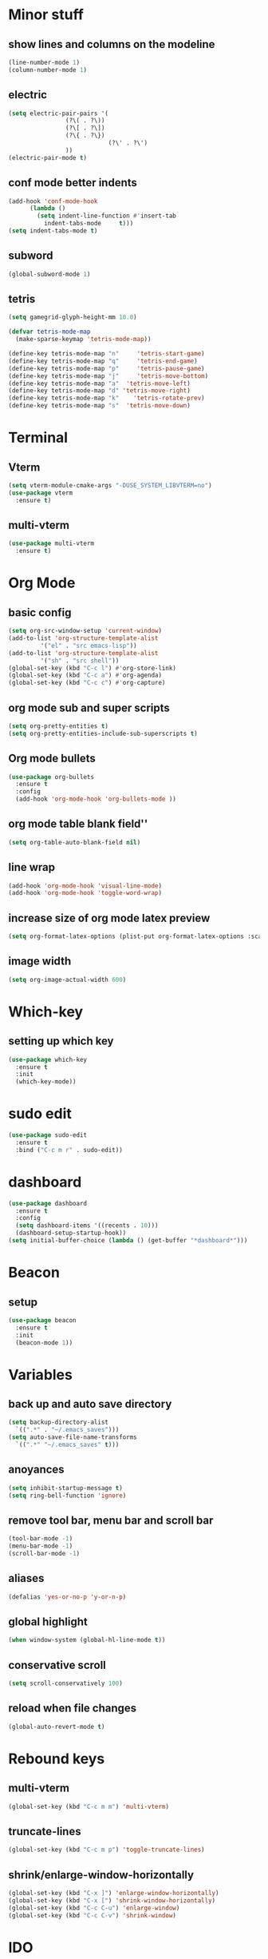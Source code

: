 * Minor stuff
** show lines and columns on the modeline
#+begin_src emacs-lisp
  (line-number-mode 1)
  (column-number-mode 1)
#+end_src
** electric
#+begin_src emacs-lisp
  (setq electric-pair-pairs '(
			      (?\( . ?\))
			      (?\[ . ?\])
			      (?\{ . ?\})
                              (?\' . ?\')
			      ))
  (electric-pair-mode t)
#+end_src
** conf mode better indents
#+begin_src emacs-lisp
  (add-hook 'conf-mode-hook
	    (lambda ()
	      (setq indent-line-function #'insert-tab
		    indent-tabs-mode     t)))
  (setq indent-tabs-mode t)
#+end_src
** subword
#+begin_src emacs-lisp
  (global-subword-mode 1)
#+end_src
** tetris
#+begin_src emacs-lisp
  (setq gamegrid-glyph-height-mm 10.0)

  (defvar tetris-mode-map
    (make-sparse-keymap 'tetris-mode-map))

  (define-key tetris-mode-map "n"     'tetris-start-game)
  (define-key tetris-mode-map "q"     'tetris-end-game)
  (define-key tetris-mode-map "p"     'tetris-pause-game)
  (define-key tetris-mode-map "j"     'tetris-move-bottom)
  (define-key tetris-mode-map "a"  'tetris-move-left)
  (define-key tetris-mode-map "d" 'tetris-move-right)
  (define-key tetris-mode-map "k"    'tetris-rotate-prev)
  (define-key tetris-mode-map "s"  'tetris-move-down)
#+end_src
* Terminal
** Vterm
#+begin_src emacs-lisp
  (setq vterm-module-cmake-args "-DUSE_SYSTEM_LIBVTERM=no")
  (use-package vterm
    :ensure t)
#+end_src
** multi-vterm
#+begin_src emacs-lisp
  (use-package multi-vterm
    :ensure t)
#+end_src
* Org Mode
** basic config
#+begin_src emacs-lisp
  (setq org-src-window-setup 'current-window)
  (add-to-list 'org-structure-template-alist
	       '("el" . "src emacs-lisp"))
  (add-to-list 'org-structure-template-alist
	       '("sh" . "src shell"))
  (global-set-key (kbd "C-c l") #'org-store-link)
  (global-set-key (kbd "C-c a") #'org-agenda)
  (global-set-key (kbd "C-c c") #'org-capture)
#+end_src
** org mode sub and super scripts
#+begin_src emacs-lisp
  (setq org-pretty-entities t)
  (setq org-pretty-entities-include-sub-superscripts t)
#+end_src
** Org mode bullets
#+begin_src emacs-lisp
  (use-package org-bullets
    :ensure t
    :config
    (add-hook 'org-mode-hook 'org-bullets-mode ))
#+end_src
** org mode table blank field''
#+begin_src emacs-lisp
  (setq org-table-auto-blank-field nil)
#+end_src
** line wrap
#+begin_src emacs-lisp
  (add-hook 'org-mode-hook 'visual-line-mode)
  (add-hook 'org-mode-hook 'toggle-word-wrap)
#+end_src
** increase size of org mode latex preview
#+begin_src emacs-lisp
  (setq org-format-latex-options (plist-put org-format-latex-options :scale 3.0))
#+end_src
** image width
#+begin_src emacs-lisp
  (setq org-image-actual-width 600)
#+end_src
* Which-key
** setting up which key
#+begin_src emacs-lisp
  (use-package which-key
    :ensure t
    :init
    (which-key-mode))
#+end_src
* sudo edit
#+begin_src emacs-lisp
  (use-package sudo-edit
    :ensure t
    :bind ("C-c m r" . sudo-edit))
#+end_src
* dashboard
#+begin_src emacs-lisp
  (use-package dashboard
    :ensure t
    :config
    (setq dashboard-items '((recents . 10)))
    (dashboard-setup-startup-hook))
  (setq initial-buffer-choice (lambda () (get-buffer "*dashboard*")))
#+end_src
* Beacon
** setup
#+begin_src emacs-lisp
  (use-package beacon
    :ensure t
    :init
    (beacon-mode 1))
#+end_src
* Variables
** back up and auto save directory
#+begin_src emacs-lisp
  (setq backup-directory-alist
	`((".*" . "~/.emacs_saves")))
  (setq auto-save-file-name-transforms
	`((".*" "~/.emacs_saves" t)))
#+end_src
** anoyances
#+begin_src emacs-lisp
  (setq inhibit-startup-message t)
  (setq ring-bell-function 'ignore)
#+end_src
** remove tool bar, menu bar and scroll bar
#+begin_src emacs-lisp
  (tool-bar-mode -1)
  (menu-bar-mode -1)
  (scroll-bar-mode -1)
#+end_src
** aliases
#+begin_src emacs-lisp
  (defalias 'yes-or-no-p 'y-or-n-p)
#+end_src
** global highlight
#+begin_src emacs-lisp
  (when window-system (global-hl-line-mode t))
#+end_src
** conservative scroll
#+begin_src emacs-lisp
  (setq scroll-conservatively 100)
#+end_src
** reload when file changes
#+begin_src emacs-lisp
  (global-auto-revert-mode t)
#+end_src
* Rebound keys
** multi-vterm
#+begin_src emacs-lisp
  (global-set-key (kbd "C-c m m") 'multi-vterm)
#+end_src
** truncate-lines
#+begin_src emacs-lisp
  (global-set-key (kbd "C-c m p") 'toggle-truncate-lines)
#+end_src
** shrink/enlarge-window-horizontally
#+begin_src emacs-lisp
  (global-set-key (kbd "C-x ]") 'enlarge-window-horizontally)
  (global-set-key (kbd "C-x [") 'shrink-window-horizontally)
  (global-set-key (kbd "C-c C-u") 'enlarge-window)
  (global-set-key (kbd "C-c C-v") 'shrink-window)
#+end_src
* IDO
** enable ido mode
#+begin_src emacs-lisp

  (setq ido-enable-flex-matching t)
  (setq ido-everywhere t)
  (ido-mode 1)
  (setq ido-create-new-buffer 'always)
#+end_src
** ido-vertical
#+begin_src emacs-lisp
  (use-package ido-vertical-mode
    :ensure t
    :init
    (ido-vertical-mode 1))
  (setq ido-vertical-define-keys 'C-n-and-C-p-only)
#+end_src
** smex
#+begin_src emacs-lisp
  (use-package smex
    :ensure t
    :init (smex-initialize)
    :bind
    ("M-x" . smex))
#+end_src
** switch buffer
#+begin_src emacs-lisp
  (global-set-key (kbd "C-x C-b") 'ido-switch-buffer)
#+end_src
* Buffers
** enable ibuffer
#+begin_src emacs-lisp
  (global-set-key (kbd "C-x b") 'ibuffer)
#+end_src
** kill current buffer by default
#+begin_src emacs-lisp
  (defun kill-curr-buffer ()
    (interactive)
    (kill-buffer (curent-buffer)))
  (global-set-key (kbd "C-x k") `kill-current-buffer)
#+end_src
* avy
#+begin_src emacs-lisp
  (use-package avy
    :ensure t
    :bind
    ("M-s" . avy-goto-char))
#+end_src
* convienent functions
** copy whole line
#+begin_src emacs-lisp
  (defun copy-whole-line ()
    (interactive)
    (save-excursion
      (kill-new
       (buffer-substring
	(point-at-bol)
	(point-at-eol)))))
  (global-set-key (kbd "C-c y y") `copy-whole-line)
#+end_src
** kill-whole-word
#+begin_src emacs-lisp
  (defun kill-whole-word ()
    (interactive)
    (backward-word)
    (kill-word 1))
  (global-set-key (kbd "C-c d d") 'kill-whole-word)
#+end_src
** setup-tide-mode
#+begin_src emacs-lisp
  (defun setup-tide-mode ()
    (interactive)
    (tide-setup)
    (flycheck-mode +1)
    (setq flycheck-check-syntax-automatically '(save mode-enabled))
    (eldoc-mode +1)
    (tide-hl-identifier-mode +1)
    ;; company is an optional dependency. You have to
    ;; install it separately via package-install
    ;; `M-x package-install [ret] company`
    (company-mode +1))
#+end_src
* config edit/reload
** edit
#+begin_src emacs-lisp
  (defun config-visit ()
    (interactive)
    (find-file "~/.emacs.d/config.org"))
  (global-set-key (kbd "C-c e") 'config-visit)
#+end_src
** reload
#+begin_src emacs-lisp
  (defun config-reload ()
    (interactive)
    (org-babel-load-file (expand-file-name "~/.emacs.d/config.org")))
  (global-set-key (kbd "C-c r") 'config-reload)
#+end_src
* rainbow
#+begin_src emacs-lisp
  (use-package rainbow-mode
    :ensure t
    :init (add-hook 'prog-mode-hook 'rainbow-mode))
#+end_src
#+begin_src emacs-lisp
  (use-package rainbow-delimiters
    :ensure t
    :init
    (add-hook 'prog-mode-hook 'rainbow-delimiters-mode))
#+end_src
* switch window
#+begin_src emacs-lisp
  (use-package switch-window
    :ensure t
    :config
    (setq switch-window-input-style 'minibuffer)
    (setq switch-window-increase 4)
    (setq switch-window-threshold 2)
    (setq switch-window-shortcut-style 'qwerty)
    (setq switch-window-qwert-shortcuts
	  '("a" "s" "d" "f" "j" "k" "l"))
    :bind ([remap other-window] . switch-window))
#+end_src
* window splitting function
#+begin_src emacs-lisp
  (defun split-and-follow-horizontally ()
    (interactive)
    (split-window-below)
    (balance-windows)
    (other-window 1))
  (global-set-key (kbd "C-x 2") 'split-and-follow-horizontally)

  (defun split-and-follow-vertically ()
    (interactive)
    (split-window-right)
    (balance-windows)
    (other-window 1))
  (global-set-key (kbd "C-x 3") 'split-and-follow-vertically)
#+end_src

* nginx mode
#+begin_src emacs-lisp
  (use-package nginx-mode
    :ensure t
    :init)
#+end_src
* Borderless window on startup
#+begin_src emacs-lisp
  (set-frame-parameter nil 'undecorated t)
#+end_src
* Correct emacs size on startup
#+begin_src emacs-lisp
  (setq frame-resize-pixelwise t)
  (setq default-frame-alist
	'((top . 0) (left . 0)
	  (width . 80) (height . 40)))
  (setq initial-frame-alist '((top . 0) (left . 0) (width . 80) (height . 200)))
#+end_src

* Sass
** ssaass
#+begin_src emacs-lisp
  (use-package ssass-mode
    :ensure t)
#+end_src
* autocompletion
#+begin_src emacs-lisp
  (use-package company
    :ensure t
    :init
    (add-hook 'after-init-hook 'global-company-mode))

  (setq global-company-modes '(not idris2-repl-mode))
#+end_src
* modeline
** spaceline
#+begin_src emacs-lisp
  (use-package spaceline
    :ensure t
    :config
    (require 'spaceline-config)
    (setq powerline-default-separator (quote arrow))
    (spaceline-spacemacs-theme))
#+end_src
** diminish
#+begin_src emacs-lisp
    (use-package diminish
      :ensure t
      :init
      (diminish 'company-mode)
      (diminish 'rainbow-mode)
      (diminish 'beacon-mode)
      (diminish 'which-key-mode)
      (diminish 'org-src-mode)
      (diminish 'eldoc-mode)
      (diminish 'subword-mode)
      (diminish 'flycheck-mode))
#+end_src
#+end_src
* popup killring
#+begin_src emacs-lisp
  (use-package popup-kill-ring
    :ensure t
    :bind ("M-y" . popup-kill-ring))
#+end_src
* swiper
#+begin_src emacs-lisp
  (use-package swiper
    :ensure t
    :bind
    ("C-s" . swiper))
#+end_src
* expand region
#+begin_src emacs-lisp
  (use-package expand-region
    :ensure t
    :bind ("C-q" . er/expand-region))
#+end_src
* Rust mode
#+begin_src emacs-lisp
  (use-package rust-mode
    :ensure t)
#+end_src
* Flycheck
#+begin_src emacs-lisp
  (use-package flycheck
    :ensure t
    :init 
    (global-flycheck-mode)
    (setq company-tooltip-align-annotations t))
  (setq flycheck-global-modes '(not rust-mode))

  (use-package flymake-easy
    :ensure t)
#+end_src
* Typescript mode
#+begin_src emacs-lisp
  (use-package typescript-mode
    :ensure t)
#+end_src
* Tide
#+begin_src emacs-lisp
  (use-package tide
    :ensure t
    :after (company flycheck)
    :hook ((typescript-ts-mode . tide-setup)
	   (tsx-ts-mode . tide-setup)
	   (typescript-ts-mode . tide-hl-identifier-mode)
	   (before-save . tide-format-before-save)))
#+end_src
* Haskell
** haskell-mode
   #+begin_src emacs-lisp
     (use-package haskell-mode
       :ensure t)

     ;; (setq flycheck-haskell-stack-ghc-executable
     ;;       "/home/fffluoride/.ghcup/bin/ghc")

     ;; (setq flycheck-haskell-hlint-executable
     ;;       "/home/fffluoride/.cabal/bin/hlint")

     ;; (setq flycheck-haskell-stack-ghc-executable
     ;;       "/home/fffluoride/.ghcup/bin/stack")
   #+end_src
** hlint
   #+begin_src emacs-lisp
     (use-package flymake-hlint
       :ensure t)

     (add-hook 'haskell-mode-hook 'flymake-hlint-load)
   #+end_src
* Idris Mode
  #+begin_src emacs-lisp
    (use-package idris-mode
      :ensure t
      :config
      (require 'flycheck-idris) ;; Syntax checker
      (add-hook 'idris-mode-hook #'flycheck-mode)
      ;(require 'idris-format) ;; Prettification commands
      (add-to-list 'completion-ignored-extensions ".ibc") ;; Idris 1 artefacts
      :custom
      (idris-interpreter-path "idris2")
      (idris-hole-show-on-load nil)
      (idris-repl-show-repl-on-startup nil))
  #+end_src

